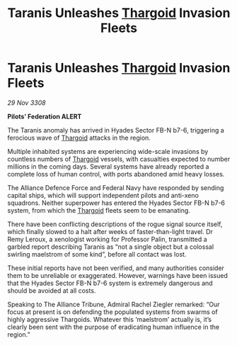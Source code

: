 :PROPERTIES:
:ID:       00e74832-8b0f-43d1-b755-0b54716378cd
:END:
#+title: Taranis Unleashes [[id:09343513-2893-458e-a689-5865fdc32e0a][Thargoid]] Invasion Fleets
#+filetags: :Alliance:galnet:

* Taranis Unleashes [[id:09343513-2893-458e-a689-5865fdc32e0a][Thargoid]] Invasion Fleets

/29 Nov 3308/

*Pilots’ Federation ALERT* 

The Taranis anomaly has arrived in Hyades Sector FB-N b7-6, triggering a ferocious wave of [[id:09343513-2893-458e-a689-5865fdc32e0a][Thargoid]] attacks in the region. 

Multiple inhabited systems are experiencing wide-scale invasions by countless numbers of [[id:09343513-2893-458e-a689-5865fdc32e0a][Thargoid]] vessels, with casualties expected to number millions in the coming days. Several systems have already reported a complete loss of human control, with ports abandoned amid heavy losses.  

The Alliance Defence Force and Federal Navy have responded by sending capital ships, which will support independent pilots and anti-xeno squadrons. Neither superpower has entered the Hyades Sector FB-N b7-6 system, from which the [[id:09343513-2893-458e-a689-5865fdc32e0a][Thargoid]] fleets seem to be emanating. 

There have been conflicting descriptions of the rogue signal source itself, which finally slowed to a halt after weeks of faster-than-light travel. Dr Remy Leroux, a xenologist working for Professor Palin, transmitted a garbled report describing Taranis as “not a single object but a colossal swirling maelstrom of some kind”, before all contact was lost. 

These initial reports have not been verified, and many authorities consider them to be unreliable or exaggerated. However, warnings have been issued that the Hyades Sector FB-N b7-6 system is extremely dangerous and should be avoided at all costs. 

Speaking to The Alliance Tribune, Admiral Rachel Ziegler remarked: “Our focus at present is on defending the populated systems from swarms of highly aggressive Thargoids. Whatever this ‘maelstrom’ actually is, it’s clearly been sent with the purpose of eradicating human influence in the region.”
